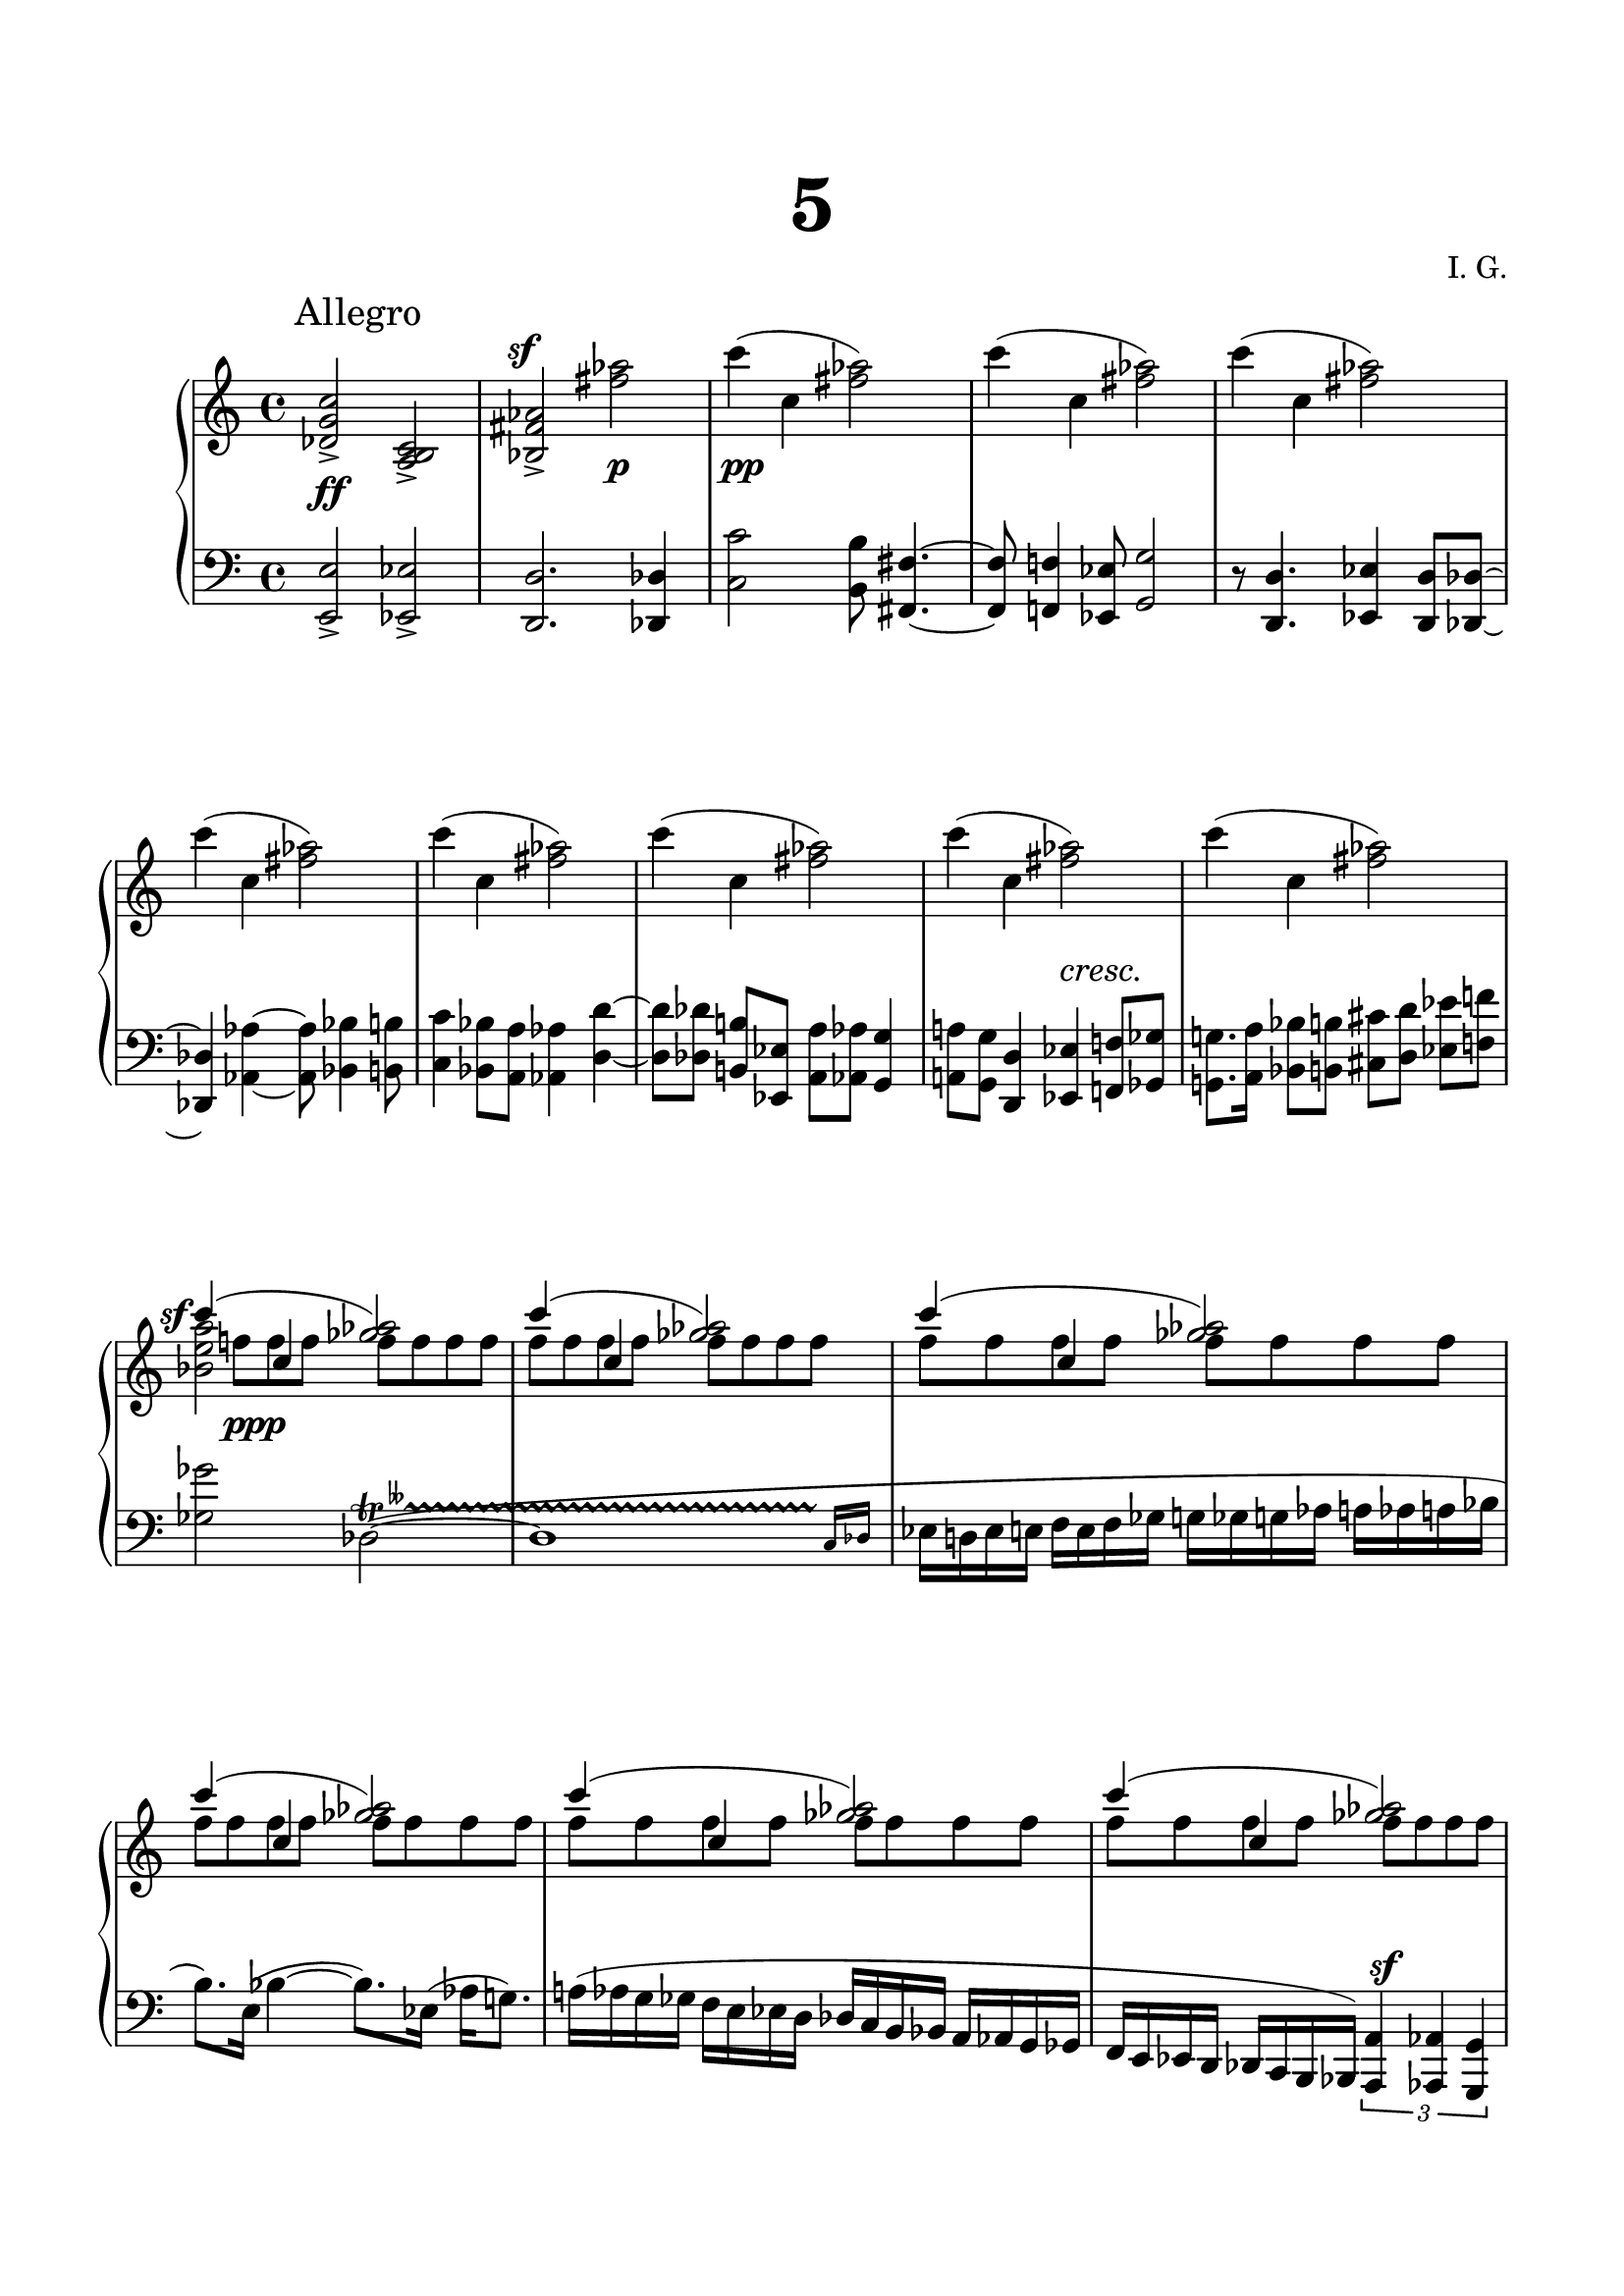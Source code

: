 \version "2.19.15"
%\version "2.18.0"

\language "deutsch"

\header {
  title = \markup { \fontsize #4 "5" }
  %meter = "Allegro"
  composer = "I. G."
  tagline = \markup {\char ##x00A9 "Ilja Grischunin"}
}

\paper {
  #(set-paper-size "a4")
  top-system-spacing.basic-distance = #25
  top-markup-spacing.basic-distance = #15
  markup-system-spacing.basic-distance = #25
  system-system-spacing.basic-distance = #30
  last-bottom-spacing.basic-distance = #25
  left-margin = 15
  right-margin = 15
  %two-sided = ##t
  %inner-margin = 25
  %outer-margin = 15
}

\layout {
  indent = 10
  \context {
    \PianoStaff
    \consists #Span_stem_engraver
  }
  \context{
    \Score
    \override StaffGrouper.staff-staff-spacing.basic-distance = #15
    \remove "Bar_number_engraver"
  }
}

%%%%%%%%% SCRIPTS %%%%%%%%%
makeOctaves =
#(define-music-function (parser location arg mus)
   (integer? ly:music?)
   #{<<  \withMusicProperty #'to-relative-callback
         #(lambda (m p)
            (let ((mu (ly:music-property m 'element)))
              (ly:music-transpose mu (ly:make-pitch (- arg) 0 0))
              (ly:make-music-relative! mu p)
              (ly:music-transpose mu (ly:make-pitch arg 0 0)))
            p)
         \transpose c' $(ly:make-pitch arg 0 0) $mus
         $mus
     >>
   #})

motifEins = \relative {c'''4( c, <fis as>2)}
motifZwei = \relative {c'''4( c, <ges' as>2)}
motifDrei = \relative {c'''4( c, <fis gis>2)}

%%%%%%%%%%% RH %%%%%%%%%%%%
rechts = \relative {
  \clef treble
  \key c \major
  \time 4/4
  \override Score.RehearsalMark.extra-offset = #'(4 . 2)
  \mark "Allegro"
  \set Staff.printKeyCancellation = ##f
  <des' g c>2-><a h c>-><b fis' as>-><fis'' as>
  \repeat unfold 8 { \motifEins }
  \break
  <<
    {
      \motifZwei
    }
    \\
    {
      s8 f! f f f f f f
    }
    \\
    {
      \voiceTwo
      <b, e a>2 s
    }
  >>
  <<
    {
      \repeat unfold 6 { \motifZwei }
    }
    \\
    {
      \repeat unfold 11 { f'8 f f f }
    }
  >>
  <<
    {
      \repeat unfold 6 { \motifDrei }
      c'4( c, <fis gis>)
      \stemDown
      <ais dis e>
    }
    \\
    {
      \repeat unfold 13 { e8 e e e }
      e e s4
    }
  >>
  \ottava #1
  \set Staff.ottavation = #"8"
  <e' g! c>
  \ottava #0
  r r2
  \bar "|."
}

%%%%%%%%%%% LH %%%%%%%%%%%%
links = \relative {
  \clef bass
  \key c \major
  \time 4/4
  \set Staff.printKeyCancellation = ##f
  %\set Timing.beamExceptions = #'()
  \makeOctaves #-1 {
    e2-> es-> d2. des4 c'2 h8 fis4.~ fis8 f4 es8 g2 r8 d4. es4 d8 des~
    des4 as'~ as8 b4 h8 c4 b8 a as4 d~ 
    d8 des h![ es,] a as g4 a!8 g d4 es f!8 ges g!8. a16 b8 h cis d es[ f!]
    ges2
  }
  \override TrillSpanner.extra-offset = #'(0 . -3)
  \override TrillSpanner.bound-details.left.text = \markup{ 
    \musicglyph #"scripts.trill"
    \raise #1.65 \teeny \doubleflat
  }
  des,~(\startTrillSpan
  #(define afterGraceFraction (cons 15 16))
  \afterGrace des1 {c16[\stopTrillSpan des]}
  es16 d! es e f e f ges g ges g as a as a b
  h8.) e,16( b'4~ b8.) es,16( as g!8.)
  \once\override Slur.positions = #'(1 . 1)
  a!16( as g ges f e es d des c h b a as g ges
  f e es d des c h b)
  \makeOctaves #1 {
    \override TupletBracket #'direction = #DOWN
    \times 2/3 {
      a4 as g
    }
    ges1-^
  }
  \clef treble
  g'''!4. a8 h2 d8 f,!4 e gis8\noBeam h cis h2
  \clef bass r16
  \shape #'((0 . -1) (0 . 1) (0 . 1) (2 . -.5)) Slur
  e,,,( h' e gis h cis dis e c! h a g!8 e16 g)
  <<
    {
      \stemDown
      h2
    }
    \\
    {
      s4
      \shape #'((0 . 0) (-.5 . 1) (5 . 2) (6 . -5)) Slur
      gis'8^( e16 gis)
    }
  >>
  \clef treble
  <a h>2-> h, <a' h>2-> h, <a' h>2-> h,4
  <<
    {
      <fis'' gis>4
    }
    \\
    {
      e8 e
    }
  >>
  <e g! c>4 r r2
}

%%%%%%%%%%%%D%%%%%%%%%%%%
dynamic = {
  \override Hairpin.to-barline = ##f
  \override DynamicTextSpanner.style = #'none
  s1\ff 
  \once\override DynamicText.extra-offset = #'(-1 . 10.5)
  s2\sf 
  \once\override DynamicText.extra-offset = #'(0 . 2)
  s\p 
  \once\override DynamicText.extra-offset = #'(.5 . 2)
  s1*6\pp s2 s2\cresc s1 
  \once\override DynamicText.extra-offset = #'(-2.3 . 9)
  s4\sf
  \once\override DynamicText.extra-offset = #'(-1.5 . 1)
  s2.\ppp s1*4 s2 
  \once\override DynamicText.extra-offset = #'(0 . -2.5)
  s\sf
  \once\override DynamicText.extra-offset = #'(-1 . 4)
  s8\p
  \once\override DynamicText.extra-offset = #'(-3 . -4)
  s8\fff s2. s1*8\mp
}

%%%%%%%%%%%%%%%%%%%%%%
\score {
  \new PianoStaff <<
    \new Staff = "RH" \rechts
    \new Dynamics = "DYN" \dynamic
    \new Staff = "LH" \links
  >>
}